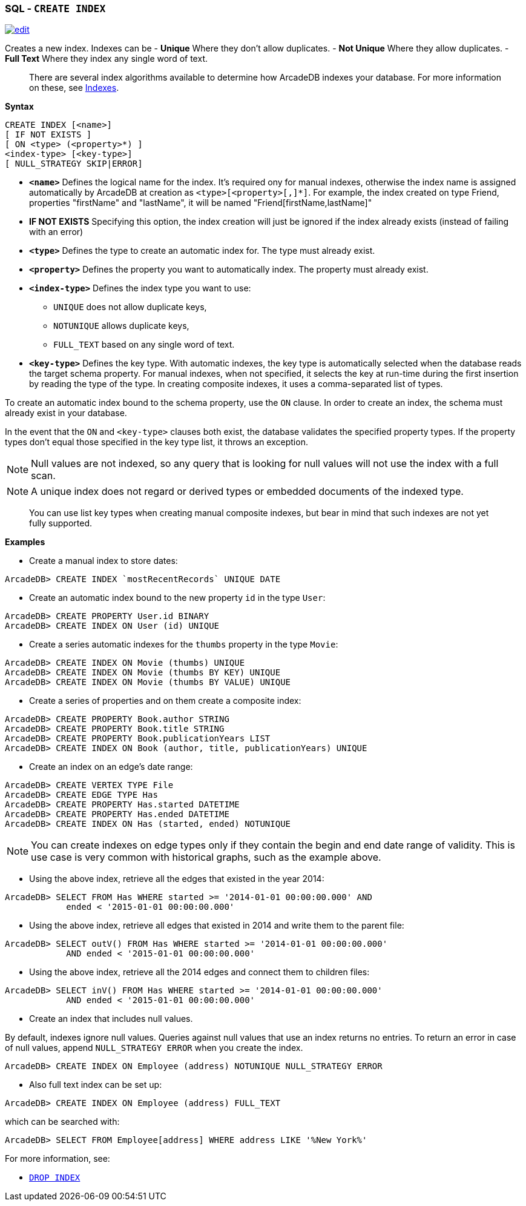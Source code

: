 [[SQL-Create-Index]]
[discrete]

=== SQL - `CREATE INDEX`

image:../images/edit.png[link="https://github.com/ArcadeData/arcadedb-docs/blob/main/src/main/asciidoc/sql/SQL-Create-Index.adoc" float=right]

Creates a new index. Indexes can be
- *Unique* Where they don't allow duplicates.
- *Not Unique* Where they allow duplicates.
- *Full Text* Where they index any single word of text.

____

There are several index algorithms available to determine how ArcadeDB indexes your database. For more information on these, see <<Indexes,Indexes>>.

____

*Syntax*

[source,sql]
----
CREATE INDEX [<name>]
[ IF NOT EXISTS ]
[ ON <type> (<property>*) ] 
<index-type> [<key-type>]
[ NULL_STRATEGY SKIP|ERROR]

----

* *`&lt;name&gt;`* Defines the logical name for the index. It's required ony for manual indexes, otherwise the index name is assigned automatically by ArcadeDB at creation as `&lt;type&gt;[&lt;property&gt;[,]*]`. For example, the index created on type Friend, properties "firstName" and "lastName", it will be named "Friend[firstName,lastName]"
* *IF NOT EXISTS* Specifying this option, the index creation will just be ignored if the index already exists (instead of failing with an error)
* *`&lt;type&gt;`* Defines the type to create an automatic index for. The type must already exist.
* *`&lt;property&gt;`* Defines the property you want to automatically index. The property must already exist.
* *`&lt;index-type&gt;`* Defines the index type you want to use:
** `UNIQUE` does not allow duplicate keys,
** `NOTUNIQUE` allows duplicate keys,
** `FULL_TEXT` based on any single word of text.
* *`&lt;key-type&gt;`* Defines the key type. With automatic indexes, the key type is automatically selected when the database reads the target schema property. For manual indexes, when not specified, it selects the key at run-time during the first insertion by reading the type of the type. In creating composite indexes, it uses a comma-separated list of types.

To create an automatic index bound to the schema property, use the `ON` clause. In order to create an index, the schema must already exist in your database.

In the event that the `ON` and `&lt;key-type&gt;` clauses both exist, the database validates the specified property types. If the property types don't equal those specified in the key type list, it throws an exception.

NOTE: Null values are not indexed, so any query that is looking for null values will not use the index with a full scan.

NOTE: A unique index does not regard or derived types or embedded documents of the indexed type.

____

You can use list key types when creating manual composite indexes, but bear in mind that such indexes are not yet fully supported.

____

*Examples*

* Create a manual index to store dates:

----
ArcadeDB> CREATE INDEX `mostRecentRecords` UNIQUE DATE
----

* Create an automatic index bound to the new property `id` in the type `User`:

----
ArcadeDB> CREATE PROPERTY User.id BINARY
ArcadeDB> CREATE INDEX ON User (id) UNIQUE
----

* Create a series automatic indexes for the `thumbs` property in the type `Movie`:

----
ArcadeDB> CREATE INDEX ON Movie (thumbs) UNIQUE
ArcadeDB> CREATE INDEX ON Movie (thumbs BY KEY) UNIQUE
ArcadeDB> CREATE INDEX ON Movie (thumbs BY VALUE) UNIQUE
----

* Create a series of properties and on them create a composite index:

----
ArcadeDB> CREATE PROPERTY Book.author STRING
ArcadeDB> CREATE PROPERTY Book.title STRING
ArcadeDB> CREATE PROPERTY Book.publicationYears LIST
ArcadeDB> CREATE INDEX ON Book (author, title, publicationYears) UNIQUE
----

* Create an index on an edge's date range:

----
ArcadeDB> CREATE VERTEX TYPE File
ArcadeDB> CREATE EDGE TYPE Has
ArcadeDB> CREATE PROPERTY Has.started DATETIME
ArcadeDB> CREATE PROPERTY Has.ended DATETIME
ArcadeDB> CREATE INDEX ON Has (started, ended) NOTUNIQUE
----

NOTE: You can create indexes on edge types only if they contain the begin and end date range of validity. This is use case is very common with historical graphs, such as the example above.

* Using the above index, retrieve all the edges that existed in the year 2014:

----
ArcadeDB> SELECT FROM Has WHERE started >= '2014-01-01 00:00:00.000' AND 
            ended < '2015-01-01 00:00:00.000'
----

* Using the above index, retrieve all edges that existed in 2014 and write them to the parent file:

----
ArcadeDB> SELECT outV() FROM Has WHERE started >= '2014-01-01 00:00:00.000' 
            AND ended < '2015-01-01 00:00:00.000'
----

* Using the above index, retrieve all the 2014 edges and connect them to children files:

----
ArcadeDB> SELECT inV() FROM Has WHERE started >= '2014-01-01 00:00:00.000' 
            AND ended < '2015-01-01 00:00:00.000'
----

* Create an index that includes null values.

By default, indexes ignore null values. Queries against null values that use an index returns no entries. To return an error in case of null values, append `NULL_STRATEGY ERROR` when you create the index.

----
ArcadeDB> CREATE INDEX ON Employee (address) NOTUNIQUE NULL_STRATEGY ERROR
----

* Also full text index can be set up:

----
ArcadeDB> CREATE INDEX ON Employee (address) FULL_TEXT
----

which can be searched with:

----
ArcadeDB> SELECT FROM Employee[address] WHERE address LIKE '%New York%'
----

For more information, see:

* <<SQL-Drop-Index,`DROP INDEX`>>

